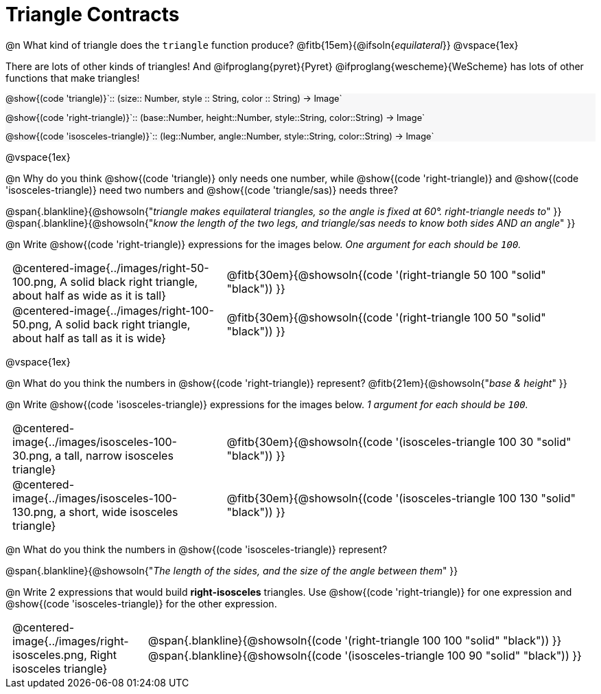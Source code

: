 = Triangle Contracts

++++
<style>
#content .forceShading { background: #f7f7f8; font-size:0.8rem;}
td { padding: 0 0.5rem !important; }
.centered-img { padding: 0 !important; }
</style>
++++

@n What kind of triangle does the `triangle` function produce?  @fitb{15em}{@ifsoln{_equilateral_}}
@vspace{1ex}

There are lots of other kinds of triangles!  And @ifproglang{pyret}{Pyret} @ifproglang{wescheme}{WeScheme} has lots of other functions that make triangles!


[.forceShading]
--
@show{(code 'triangle)}`{two-colons} (size{two-colons} Number, style {two-colons} String, color {two-colons} String) -> Image`

@show{(code 'right-triangle)}`{two-colons} (base{two-colons}Number, height{two-colons}Number, style{two-colons}String, color{two-colons}String) -> Image`

@show{(code 'isosceles-triangle)}`{two-colons} (leg{two-colons}Number, angle{two-colons}Number, style{two-colons}String, color{two-colons}String) -> Image`
--

@vspace{1ex}

@n Why do you think @show{(code 'triangle)} only needs one number, while @show{(code 'right-triangle)} and @show{(code 'isosceles-triangle)} need two numbers and @show{(code 'triangle/sas)} needs three?

@span{.blankline}{@showsoln{"_triangle makes equilateral triangles, so the angle is fixed at 60°. right-triangle needs to_" }}
@span{.blankline}{@showsoln{"_know the length of the two legs, and triangle/sas needs to know both sides AND an angle_" }}

@n Write @show{(code 'right-triangle)} expressions for the images below. _One argument for each should be `100`._

[.indented-para]
--
[cols="^.^8a, ^.^14a", stripes="none", grid="none", frame="none"]
|===
| @centered-image{../images/right-50-100.png, A solid black right triangle, about half as wide as it is tall}
| @fitb{30em}{@showsoln{(code '(right-triangle 50 100 "solid" "black")) }}

| @centered-image{../images/right-100-50.png, A solid back right triangle, about half as tall as it is wide}
| @fitb{30em}{@showsoln{(code '(right-triangle 100 50 "solid" "black")) }}
|===
--

@vspace{1ex}

@n What do you think the numbers in @show{(code 'right-triangle)} represent? @fitb{21em}{@showsoln{"_base & height_" }}

@n Write @show{(code 'isosceles-triangle)} expressions for the images below. _1 argument for each should be `100`._

[.indented-para]
--
[cols="^.^8a, ^.^14a", stripes="none", grid="none", frame="none"]
|===
| @centered-image{../images/isosceles-100-30.png, a tall, narrow isosceles triangle}
| @fitb{30em}{@showsoln{(code '(isosceles-triangle 100  30 "solid" "black")) }}

| @centered-image{../images/isosceles-100-130.png, a short, wide isosceles triangle}
| @fitb{30em}{@showsoln{(code '(isosceles-triangle 100 130 "solid" "black")) }}
|===
--
@n What do you think the numbers in @show{(code 'isosceles-triangle)} represent?

@span{.blankline}{@showsoln{"_The length of the sides, and the size of the angle between them_" }}

@n Write 2 expressions that would build *right-isosceles* triangles. Use @show{(code 'right-triangle)} for one expression and @show{(code 'isosceles-triangle)} for the other expression.

[cols="1a, 4a",stripes="none", grid="none", frame="none"]
|===
|@centered-image{../images/right-isosceles.png, Right isosceles triangle}
| [cols="1a", stripes="none", grid="none", frame="none"]
!===
! @span{.blankline}{@showsoln{(code '(right-triangle 100 100 "solid" "black")) }}
! @span{.blankline}{@showsoln{(code '(isosceles-triangle 100 90 "solid" "black")) }}
!===
|===
